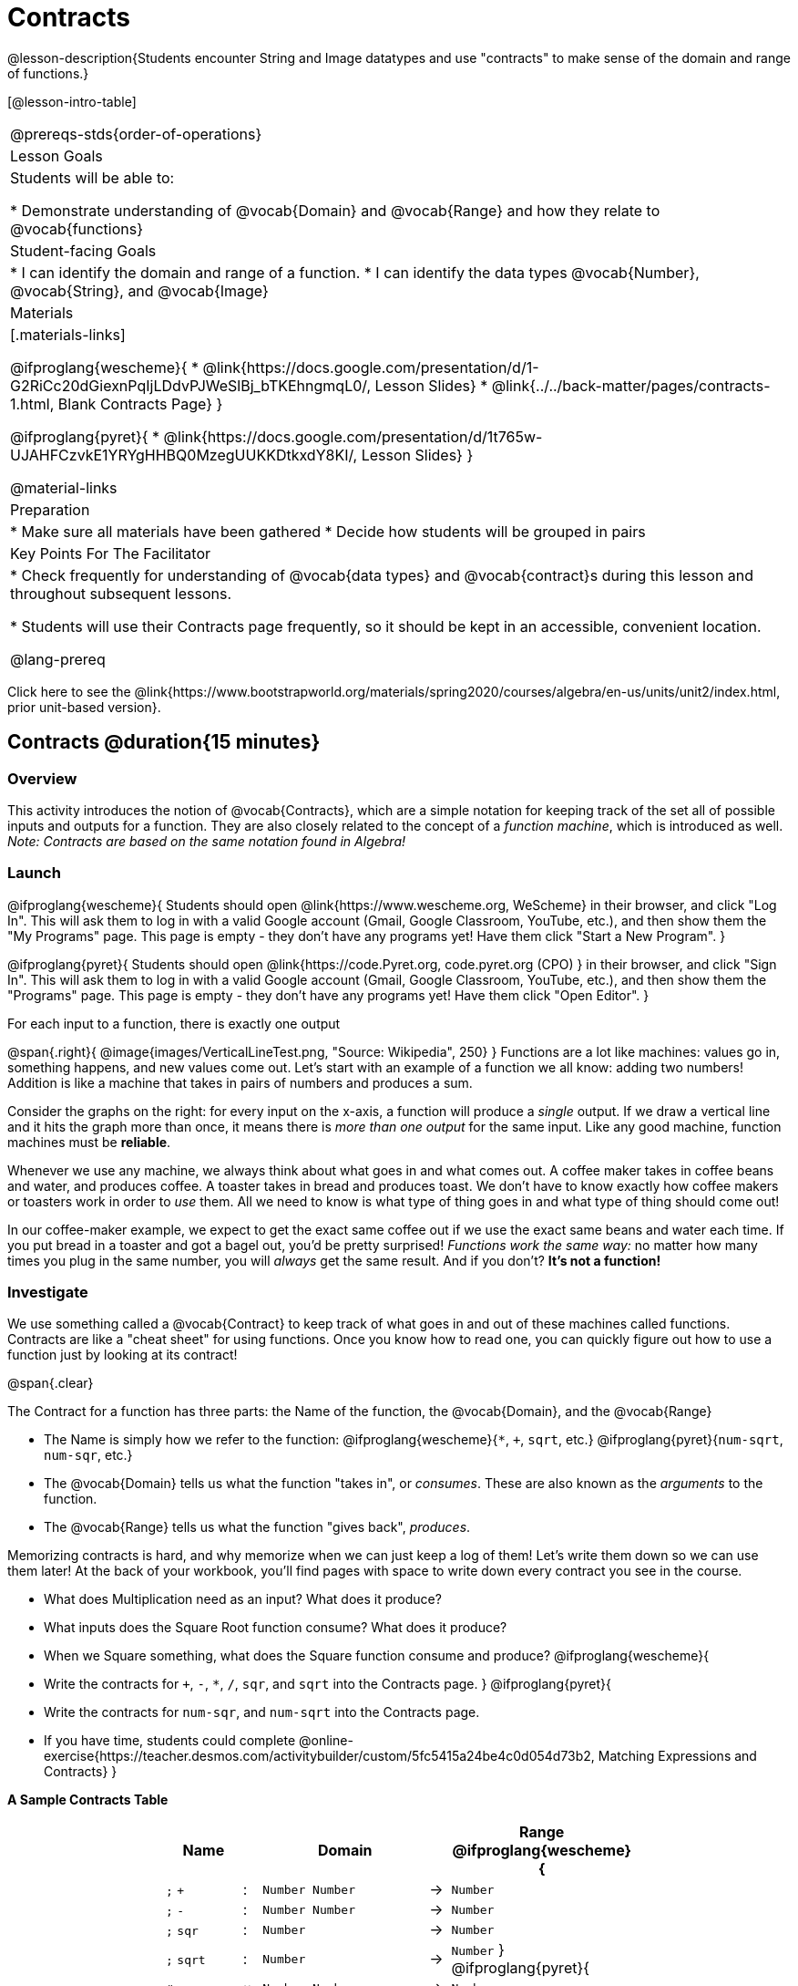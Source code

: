 = Contracts

@lesson-description{Students encounter String and Image datatypes and use "contracts" to make sense of the domain and range of functions.}

[@lesson-intro-table]
|===
@prereqs-stds{order-of-operations}
| Lesson Goals
| Students will be able to:

* Demonstrate understanding of @vocab{Domain} and @vocab{Range} and how they relate to @vocab{functions}

| Student-facing Goals
|
* I can identify the domain and range of a function.
* I can identify the data types @vocab{Number}, @vocab{String}, and @vocab{Image}

| Materials
|[.materials-links]

@ifproglang{wescheme}{
* @link{https://docs.google.com/presentation/d/1-G2RiCc20dGiexnPqIjLDdvPJWeSlBj_bTKEhngmqL0/, Lesson Slides}
* @link{../../back-matter/pages/contracts-1.html, Blank Contracts Page}
}

@ifproglang{pyret}{
* @link{https://docs.google.com/presentation/d/1t765w-UJAHFCzvkE1YRYgHHBQ0MzegUUKKDtkxdY8KI/, Lesson Slides}
}

@material-links

| Preparation
|
* Make sure all materials have been gathered
* Decide how students will be grouped in pairs



| Key Points For The Facilitator
|
* Check frequently for understanding of @vocab{data types} and @vocab{contract}s during this lesson and throughout subsequent lessons.

* Students will use their Contracts page frequently, so it should be kept in an accessible, convenient location.

@lang-prereq

|===

[.old-materials]
Click here to see the @link{https://www.bootstrapworld.org/materials/spring2020/courses/algebra/en-us/units/unit2/index.html, prior unit-based version}.

== Contracts @duration{15 minutes}

=== Overview
This activity introduces the notion of @vocab{Contracts}, which are a simple notation for keeping track of the set all of possible inputs and outputs for a function. They are also closely related to the concept of a _function machine_, which is introduced as well. __Note: Contracts are based on the same notation found in Algebra!__

=== Launch
@ifproglang{wescheme}{ 
Students should open @link{https://www.wescheme.org, WeScheme} in their browser, and click "Log In". This will ask them to log in with a valid Google account (Gmail, Google Classroom, YouTube, etc.), and then show them the "My Programs" page. This page is empty - they don't have any programs yet! Have them click "Start a New Program".
}

@ifproglang{pyret}{
Students should open @link{https://code.Pyret.org, code.pyret.org (CPO) } in their browser, and click "Sign In". This will ask them to log in with a valid Google account (Gmail, Google Classroom, YouTube, etc.), and then show them the "Programs" page. This page is empty - they don't have any programs yet! Have them click "Open Editor".
}

[.lesson-point]
For each input to a function, there is exactly one output

@span{.right}{ @image{images/VerticalLineTest.png, "Source: Wikipedia", 250} }
Functions are a lot like machines: values go in, something happens, and new values come out. Let's start with an example of a function we all know: adding two numbers! Addition is like a machine that takes in pairs of numbers and produces a sum. 

Consider the graphs on the right: for every input on the x-axis, a function will produce a _single_ output. If we draw a vertical line and it hits the graph more than once, it means there is __more than one output__ for the same input. Like any good machine, function machines must be *reliable*. 

Whenever we use any machine, we always think about what goes in and what comes out. A coffee maker takes in coffee beans and water, and produces coffee. A toaster takes in bread and produces toast. We don't have to know exactly how coffee makers or toasters work in order to _use_ them. All we need to know is what type of thing goes in and what type of thing should come out!

In our coffee-maker example, we expect to get the exact same coffee out if we use the exact same beans and water each time. If you put bread in a toaster and got a bagel out, you'd be pretty surprised! __Functions work the same way:__  no matter how many times you plug in the same number, you will _always_ get the same result. And if you don't? *It's not a function!*

=== Investigate

We use something called a @vocab{Contract} to keep track of what goes in and out of these machines called functions. Contracts are like a "cheat sheet" for using functions. Once you know how to read one, you can quickly figure out how to use a function just by looking at its contract!

@span{.clear}

[.lesson-point]
The Contract for a function has three parts: the Name of the function, the @vocab{Domain}, and the @vocab{Range}

- The Name is simply how we refer to the function: 
@ifproglang{wescheme}{`*`, `+`, `sqrt`, etc.}
@ifproglang{pyret}{`num-sqrt`, `num-sqr`, etc.}
- The @vocab{Domain} tells us what the function "takes in", or _consumes_. These are also known as the _arguments_ to the function.
- The @vocab{Range} tells us what the function "gives back", _produces_.

Memorizing contracts is hard, and why memorize when we can just keep a log of them! Let's write them down so we can use them later! At the back of your workbook, you'll find pages with space to write down every contract you see in the course.

[.lesson-instruction]
- What does Multiplication need as an input? What does it produce?
- What inputs does the Square Root function consume? What does it produce? 
- When we Square something, what does the Square function consume and produce?
@ifproglang{wescheme}{
- Write the contracts for `+`, `-`, `*`, `/`, `sqr`, and `sqrt` into the Contracts page.
}
@ifproglang{pyret}{
- Write the contracts for `num-sqr`, and `num-sqrt` into the Contracts page.
- If you have time, students could complete @online-exercise{https://teacher.desmos.com/activitybuilder/custom/5fc5415a24be4c0d054d73b2, Matching Expressions and Contracts}
}

[.text-center]
*A Sample Contracts Table*

++++
<style>
.inlineContractTable {width: 60%; margin: auto;}
.inlineContractTable tbody .tableblock{ padding: 0px; margin: 0px; }
</style>
++++

[.inlineContractTable, cols="4,1,10,1,2", options="header", grid="rows"]
|===
| Name 			|	| Domain				|		| Range
@ifproglang{wescheme}{
|`;` `+`		| :	| `Number Number` 		|	->	| `Number`
|`;` `-` 		| :	| `Number Number` 		|	->	| `Number`
|`;` `sqr`		| :	| `Number`  			|	->	| `Number`
|`;` `sqrt`		| :	| `Number` 				|	->	| `Number`
}
@ifproglang{pyret}{
|`#` `+`		| ::| `Number Number` 		|	->	| `Number`
|`#` `-` 		| ::| `Number Number` 		|	->	| `Number`
|`#` `num-sqr`	| ::| `Number`  			|	->	| `Number`
|`#` `num-sqrt`	| ::| `Number` 				|	->	| `Number`
}
|===

It would be silly to buy a coffee-maker that only works with one specific coffee! Similarly, Contracts don't tell us _specific_ inputs. They tell us the _@vocab{Datatype}_ of input a function needs. For example, a Contract wouldn't say that addition requires "3 and 4". Addition works on more than just those two inputs! Instead, it would tells us that addition requires "two Numbers".  When we _use_ a Contract, we plug specific numbers into a mathematical expression.

[.lesson-point]
Contracts are general. Expressions are specific.

[.lesson-instruction]
*Optional:* Have students make a @opt-printable-exercise{pages/frayer-model.pdf, Domain and Range Frayer model} and use the visual organizer to explain the concepts of Domain and Range in their own words.

=== Synthesize
- What is wrong with the contract 
@ifproglang{wescheme}{`; + : 3 4 -> 7`?}
@ifproglang{pyret}{`# + : 3 4 -> 7`?}
- What is the difference between a value like `17` and a type like `Number`?

== Exploring Image Functions @duration{25 minutes}

=== Overview
Students explore functions that go beyond numbers, producing all sorts of simple geometric shapes and images in the process. Making images is highly motivating, and encourages students to get better at both reading error messages and persisting in catching bugs.

=== Launch
Students have already seen `Number` values like `42`,`-91`, `1/4` or `0.25`, but computer programs can work with a much larger set of @vocab{datatypes}. Show students examples of the `String` datatype, by having them type various things in quotation marks:

- `"hello"`
- `"many words, one string"`
- `"42"`
- `"1/3"`
- Something students come up with on their own...

[.lesson-point]
A String is _anything_ in quotation marks. Like Number values, String values evaluate to themselves.

[.lesson-instruction]
Here are two Circles of Evaluation. One of them is familiar, but the other very different from what you've seen before. What's different about the Circle on the right?

[cols="1,1", grid="none", frame="none"]
|===
| @span{.right}{@show{(sexp->coe `(* 10 -4))}}
|@show{(sexp->coe `(star 50 "solid" "blue"))}
|===

Possible responses:

- We've never seen the function `star` before
- We've never seen Strings used in a Circle of Evaluation before
- We've never seen a function take in three inputs
- We've never seen a function take in a mix of Numbers and Strings

[.lesson-instruction]
Can you figure out the Name and @vocab{Domain} for the function in the second Circle? This is a chance to look for and make use of structure in deciphering a novel expression!

Possible responses:

- We know the name of the function is `star`, because that's what is at the top of the circle
- We know it has three things in its Domain
- We know the Domain consists of a Number and two Strings

[.lesson-instruction]
- But what about the @vocab{Range}? What do you think this expression will evaluate to? 
- Convert this Circle to code and try out!
- What does the `50` mean to the computer? Try replacing it with different values, and see what you get.
- What does the `"blue"` mean to the computer? Try replacing it with different values, and see what you get.
- What does the `"solid"` mean to the computer? Try replacing it with different values, and see what you get. *If you get an error, read it!* It just might give you a hint about what to do...

You've seen two @vocab{datatypes} already: Numbers and Strings. Did we get back either on of those? The @vocab{Range} of `star` is a datatype we haven't seen before: an `Image`!

[.strategy-box, cols="1", grid="none", stripes="none"]
|===
|
@span{.title}{Error Messages}

The error messages in this environment are _designed_ to be as student-friendly as possible. Encourage students to read these messages aloud to one another, and ask them what they think the error message _means_. By explicitly drawing their attention to errors, you will be setting them up to be more independent in the next activity!
|===

Suppose we had never seen `star` before. How could we figure out how to use it, using the helpful error messages?

- Type `star` into the Interactions Area and hit "Enter". What did you get back? What does that mean? _There is something called "star", and the computer knows it's a function!_

- If it's a function, we know that it will need an open parentheses and at least one input. Have students try @ifproglang{wescheme}{ `(star 50)` } @ifproglang{pyret}{ `star(50)` }

- What error did we get? What _hint_ does it give us about how to use this function?

=== Investigate
[.lesson-instruction]
- Have students turn to @printable-exercise{pages/exploring-image-functions.adoc} in the workbook.
- Have students open a new program file and name it "Exploring Images".
@ifproglang{pyret}{
- On Line 1 of the @vocab{Definitions area} (left side), type the words *include image* and press "Run". (This loads the *image* library.)
}

Give students time to investigate image functions and see how many they can discover, using the Contracts page to organize their findings.

[.strategy-box, cols="1", grid="none", stripes="none"]
|===
|
@span{.title}{Strategies for English Language Learners}

MLR 2 - Collect and Display: As students explore, walk the room and record student language relating to functions, domain, range, contracts, or what they perceive from @vocab{error messages}.  This output can be used for a concept map, which can be updated and built upon, bridging student language with disciplinary language while increasing sense-making.
|===

=== Synthesize
- *What image functions did you and your partner discover?*
``rectangle``, `triangle`, `ellipse`, `circle`, etc.
- *How did you decide what to try?*
- *What error messages did you see?*
_Input mismatches, missing parentheses, etc._
- *How did you figure out what to do after seeing an error message?*
_Read the error message, think about what the computer is trying to tell us, etc._

== Making Sense of Contracts @duration{10 minutes}

=== Overview
This activity digs deeper into Contracts, and has students create their own Contracts trackers to take ownership of the concept and create an artifact they can refer back to.

=== Launch

`star` has three elements in its Domain: A Number, a String, and another String.  

- *What do these elements represent?*
_The Number is the radius, the first String is the style (either `outline` or `solid`), the second String is the color._

- *What happens if I don't give it those things?*
_We won't get the star we want, we'll probably get an error!_

- *If I give `star` what it needs, what do I get in return?*
_An Image of the star that matches the arguments_

- *`square` has the same Domain as `star`.  What do the arguments in `square` represent?*
_length, style, color_

- *Can different functions have the same Domain?  The same Range?  Are they still different functions?*
_Yes, yes, and yes!_

- *Can we come up with an example of two math functions that have the same Domain and Range?*

[.lesson-point]
When the input matches what the function consumes, the function produces the output we expect.

*Where else have you heard the word "contract"?  How can you connect that meaning to contracts in programming?*

_An actor signs a contract agreeing to perform in a film in exchange for compensation, a contractor makes an agreement with a homeowner to build or repair something in a set amount of time for compensation, or a parent agrees to pizza for dinner in exchange for the child completing their chores. Similarly, a contract in programming is an *agreement* between what the function is given and what it produces._

=== Investigate
[.lesson-instruction]
- Students complete @printable-exercise{pages/reading-for-domain-and-range.adoc} with their partner.

[.lesson-instruction]
Students create a visual "Contracts page" either digitally or physically.  Ask students to think about how they visualize contracts in their own minds and how they could use that imagery to explain functions and their contracts to others.


== Additional Exercises:
@ifproglang{pyret}{
- @online-exercise{https://teacher.desmos.com/activitybuilder/custom/5fc90a1937b6430d836b67e7, Matching Images to Code}
}
@ifproglang{wescheme}{
- @online-exercise{https://teacher.desmos.com/activitybuilder/custom/5fecf203a29e040d182be6c6?collections=5fbecc2b40d7aa0d844956f0, Matching Images to Code}
}


- @opt-printable-exercise{pages/id-expr-pieces1.adoc}
- @opt-printable-exercise{pages/id-expr-pieces2.adoc}
- @opt-printable-exercise{pages/match-contracts-exprs1.adoc}
